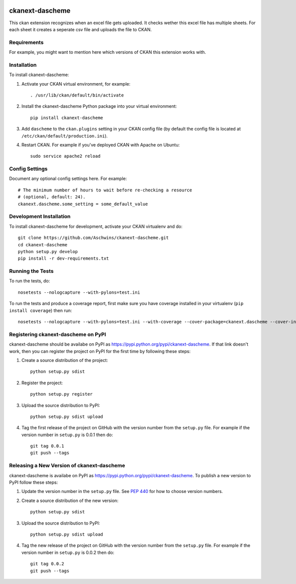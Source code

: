 .. You should enable this project on travis-ci.org and coveralls.io to make
   these badges work. The necessary Travis and Coverage config files have been
   generated for you.

.. image:: https://travis-ci.org/Aschwins/ckanext-dascheme.svg?branch=master
    :target: https://travis-ci.org/Aschwins/ckanext-dascheme

.. image:: https://coveralls.io/repos/Aschwins/ckanext-dascheme/badge.svg
  :target: https://coveralls.io/r/Aschwins/ckanext-dascheme

.. image:: https://pypip.in/download/ckanext-dascheme/badge.svg
    :target: https://pypi.python.org/pypi//ckanext-dascheme/
    :alt: Downloads

.. image:: https://pypip.in/version/ckanext-dascheme/badge.svg
    :target: https://pypi.python.org/pypi/ckanext-dascheme/
    :alt: Latest Version

.. image:: https://pypip.in/py_versions/ckanext-dascheme/badge.svg
    :target: https://pypi.python.org/pypi/ckanext-dascheme/
    :alt: Supported Python versions

.. image:: https://pypip.in/status/ckanext-dascheme/badge.svg
    :target: https://pypi.python.org/pypi/ckanext-dascheme/
    :alt: Development Status

.. image:: https://pypip.in/license/ckanext-dascheme/badge.svg
    :target: https://pypi.python.org/pypi/ckanext-dascheme/
    :alt: License

=============
ckanext-dascheme
=============

This ckan extension recognizes when an excel file gets uploaded. It checks wether this excel file has multiple sheets.
For each sheet it creates a seperate csv file and uploads the file to CKAN.


------------
Requirements
------------

For example, you might want to mention here which versions of CKAN this
extension works with.


------------
Installation
------------

.. Add any additional install steps to the list below.
   For example installing any non-Python dependencies or adding any required
   config settings.

To install ckanext-dascheme:

1. Activate your CKAN virtual environment, for example::

     . /usr/lib/ckan/default/bin/activate

2. Install the ckanext-dascheme Python package into your virtual environment::

     pip install ckanext-dascheme

3. Add ``dascheme`` to the ``ckan.plugins`` setting in your CKAN
   config file (by default the config file is located at
   ``/etc/ckan/default/production.ini``).

4. Restart CKAN. For example if you've deployed CKAN with Apache on Ubuntu::

     sudo service apache2 reload


---------------
Config Settings
---------------

Document any optional config settings here. For example::

    # The minimum number of hours to wait before re-checking a resource
    # (optional, default: 24).
    ckanext.dascheme.some_setting = some_default_value


------------------------
Development Installation
------------------------

To install ckanext-dascheme for development, activate your CKAN virtualenv and
do::

    git clone https://github.com/Aschwins/ckanext-dascheme.git
    cd ckanext-dascheme
    python setup.py develop
    pip install -r dev-requirements.txt


-----------------
Running the Tests
-----------------

To run the tests, do::

    nosetests --nologcapture --with-pylons=test.ini

To run the tests and produce a coverage report, first make sure you have
coverage installed in your virtualenv (``pip install coverage``) then run::

    nosetests --nologcapture --with-pylons=test.ini --with-coverage --cover-package=ckanext.dascheme --cover-inclusive --cover-erase --cover-tests


---------------------------------
Registering ckanext-dascheme on PyPI
---------------------------------

ckanext-dascheme should be availabe on PyPI as
https://pypi.python.org/pypi/ckanext-dascheme. If that link doesn't work, then
you can register the project on PyPI for the first time by following these
steps:

1. Create a source distribution of the project::

     python setup.py sdist

2. Register the project::

     python setup.py register

3. Upload the source distribution to PyPI::

     python setup.py sdist upload

4. Tag the first release of the project on GitHub with the version number from
   the ``setup.py`` file. For example if the version number in ``setup.py`` is
   0.0.1 then do::

       git tag 0.0.1
       git push --tags


----------------------------------------
Releasing a New Version of ckanext-dascheme
----------------------------------------

ckanext-dascheme is availabe on PyPI as https://pypi.python.org/pypi/ckanext-dascheme.
To publish a new version to PyPI follow these steps:

1. Update the version number in the ``setup.py`` file.
   See `PEP 440 <http://legacy.python.org/dev/peps/pep-0440/#public-version-identifiers>`_
   for how to choose version numbers.

2. Create a source distribution of the new version::

     python setup.py sdist

3. Upload the source distribution to PyPI::

     python setup.py sdist upload

4. Tag the new release of the project on GitHub with the version number from
   the ``setup.py`` file. For example if the version number in ``setup.py`` is
   0.0.2 then do::

       git tag 0.0.2
       git push --tags
